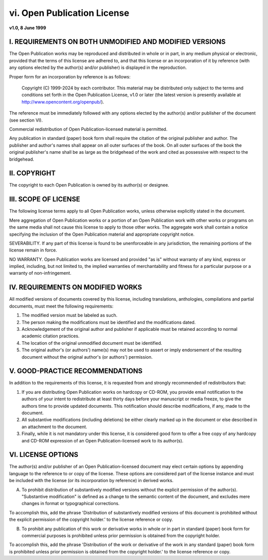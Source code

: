 vi. Open Publication License
============================

**v1.0, 8 June 1999**

I. REQUIREMENTS ON BOTH UNMODIFIED AND MODIFIED VERSIONS
--------------------------------------------------------

The Open Publication works may be reproduced and distributed in whole or in part, in any medium physical or electronic, provided that the terms of this license are adhered to, and that this license or an incorporation of it by reference (with any options elected by the author(s) and/or publisher) is displayed in the reproduction.

Proper form for an incorporation by reference is as follows:

    Copyright (C) 1999-2024 by each contributor. This material may be distributed only subject to the terms and conditions set forth in the Open Publication License, v1.0 or later (the latest version is presently available at http://www.opencontent.org/openpub/).

The reference must be immediately followed with any options elected by the author(s) and/or publisher of the document (see section VI).

Commercial redistribution of Open Publication-licensed material is permitted.

Any publication in standard (paper) book form shall require the citation of the original publisher and author. The publisher and author's names shall appear on all outer surfaces of the book. On all outer surfaces of the book the original publisher's name shall be as large as the bridgehead of the work and cited as possessive with respect to the bridgehead.

II. COPYRIGHT
-------------

The copyright to each Open Publication is owned by its author(s) or designee.

III. SCOPE OF LICENSE
---------------------

The following license terms apply to all Open Publication works, unless otherwise explicitly stated in the document.

Mere aggregation of Open Publication works or a portion of an Open Publication work with other works or programs on the same media shall not cause this license to apply to those other works. The aggregate work shall contain a notice specifying the inclusion of the Open Publication material and appropriate copyright notice.

SEVERABILITY. If any part of this license is found to be unenforceable in any jurisdiction, the remaining portions of the license remain in force.

NO WARRANTY. Open Publication works are licensed and provided "as is" without warranty of any kind, express or implied, including, but not limited to, the implied warranties of merchantability and fitness for a particular purpose or a warranty of non-infringement.

IV. REQUIREMENTS ON MODIFIED WORKS
----------------------------------

All modified versions of documents covered by this license, including translations, anthologies, compilations and partial documents, must meet the following requirements:

1. The modified version must be labeled as such.

2. The person making the modifications must be identified and the modifications dated.

3. Acknowledgement of the original author and publisher if applicable must be retained according to normal academic citation practices.

4. The location of the original unmodified document must be identified.

5. The original author's (or authors') name(s) may not be used to assert or imply endorsement of the resulting document without the original author's (or authors') permission.

V. GOOD-PRACTICE RECOMMENDATIONS
--------------------------------

In addition to the requirements of this license, it is requested from and strongly recommended of redistributors that:

1. If you are distributing Open Publication works on hardcopy or CD-ROM, you provide email notification to the authors of your intent to redistribute at least thirty days before your manuscript or media freeze, to give the authors time to provide updated documents. This notification should describe modifications, if any, made to the document.

2. All substantive modifications (including deletions) be either clearly marked up in the document or else described in an attachment to the document.

3. Finally, while it is not mandatory under this license, it is considered good form to offer a free copy of any hardcopy and CD-ROM expression of an Open Publication-licensed work to its author(s).

VI. LICENSE OPTIONS
-------------------

The author(s) and/or publisher of an Open Publication-licensed document may elect certain options by appending language to the reference to or copy of the license. These options are considered part of the license instance and must be included with the license (or its incorporation by reference) in derived works.

A. To prohibit distribution of substantively modified versions without the explicit permission of the author(s). "Substantive modification" is defined as a change to the semantic content of the document, and excludes mere changes in format or typographical corrections.

To accomplish this, add the phrase 'Distribution of substantively modified versions of this document is prohibited without the explicit permission of the copyright holder.' to the license reference or copy.

B. To prohibit any publication of this work or derivative works in whole or in part in standard (paper) book form for commercial purposes is prohibited unless prior permission is obtained from the copyright holder.

To accomplish this, add the phrase 'Distribution of the work or derivative of the work in any standard (paper) book form is prohibited unless prior permission is obtained from the copyright holder.' to the license reference or copy. 